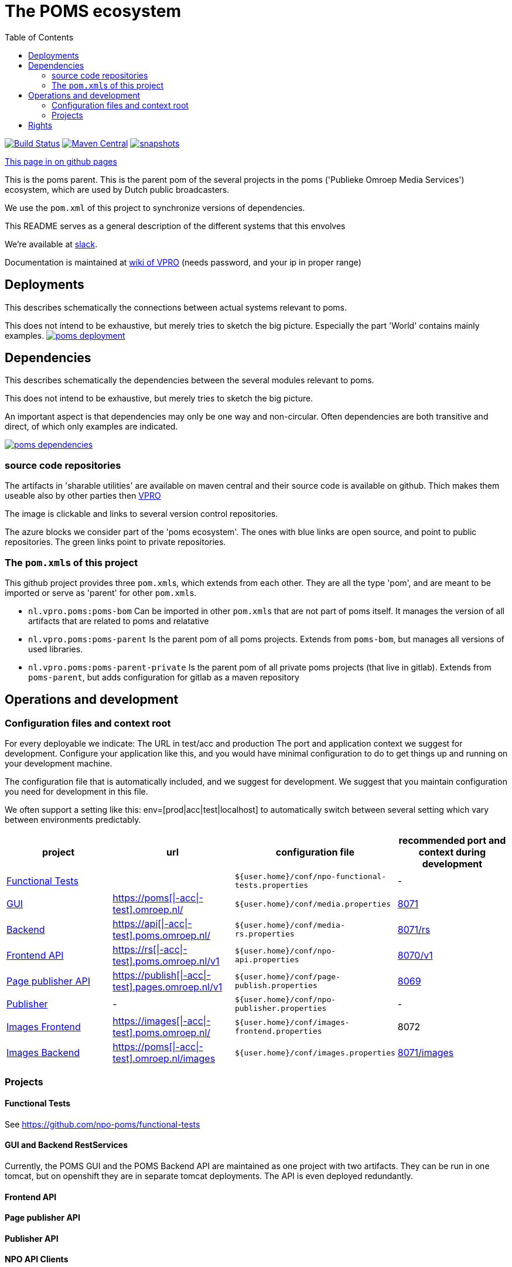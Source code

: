 :open: &#91;
:close: &#93;
:otap: {open}|-acc|-test{close}
= The POMS ecosystem
:toc:

image:https://github.com/npo-poms/poms-parent/workflows/build/badge.svg?[Build Status,link=https://github.com/npo-poms/poms-parent/actions?query=workflow%3Abuild]
image:https://img.shields.io/maven-central/v/nl.vpro.poms/poms-parent.svg?label=Maven%20Central[Maven Central,link=https://search.maven.org/search?q=g:%22nl.vpro.poms%22%20AND%20a:%22poms-parent%22]
image:https://img.shields.io/nexus/s/https/oss.sonatype.org/nl.vpro.poms/poms-parent.svg[snapshots,link=https://oss.sonatype.org/content/repositories/snapshots/nl/vpro/poms/poms-parent/]

ifndef::htmled[]
link:https://npo-poms.github.io/poms-parent/[This page in on github pages]
endif::[]

This is the poms parent. This is the parent pom of the several projects in the poms ('Publieke Omroep Media Services') ecosystem, which are used by Dutch public broadcasters.

We use the `pom.xml` of this project to synchronize versions of dependencies.

This README serves as a general description of the different systems that this envolves

We're available at link:https://vpro-poms.slack.com/[slack].

Documentation is maintained at https://wiki.vpro.nl/display/poms/[wiki of VPRO] (needs password, and your ip in proper range)

== Deployments

This describes schematically the connections between actual systems relevant to poms.

This does not intend to be exhaustive, but merely tries to sketch the big picture. Especially the part 'World' contains mainly examples.
image:https://rawgit.com/npo-poms/poms-parent/master/poms-deployment.svg[title=deployment, link=https://rawgit.com/npo-poms/poms-parent/master/poms-deployment.svg, window="_blank"]


== Dependencies

This describes schematically the dependencies between the several modules relevant to poms.

This does not intend to be exhaustive, but merely tries to sketch the big picture.

An important aspect is that dependencies may only be one way and non-circular. Often dependencies are both transitive and direct, of which only examples are indicated.


image:https://rawgit.com/npo-poms/poms-parent/master/poms-dependencies.svg[title=dependencies, link=https://rawgit.com/npo-poms/poms-parent/master/poms-dependencies.svg, window="_blank"]


=== source code repositories

The artifacts in 'sharable utilities' are  available on maven central and their source code is available on github.  Thich makes them useable also by other parties then https://github.com/vpro[VPRO]

The image is clickable and links to several version control repositories.

The azure blocks we consider part of the 'poms ecosystem'. The ones with blue links are open source, and point to public repositories. The green links point to private repositories.

=== The ``pom.xml``s of this project

This github project provides three ``pom.xml``s, which extends from each other. They are all the type 'pom', and are meant to be imported or serve as 'parent' for other ``pom.xml``s.

- `nl.vpro.poms:poms-bom` Can be imported in other ``pom.xml``s that are not part of poms itself. It manages the version of all artifacts that are related to poms and relatative
- `nl.vpro.poms:poms-parent` Is the parent pom of all poms projects. Extends from `poms-bom`, but manages all versions of used libraries.
- `nl.vpro.poms:poms-parent-private` Is the parent pom of all private poms projects (that live in gitlab). Extends from `poms-parent`, but adds configuration for gitlab as a maven repository

== Operations and development

=== Configuration files and context root

For every deployable we indicate:
The URL in test/acc and production
The port and application context we suggest for development. Configure your application like this, and you would have minimal configuration to do to get things up and running on your development machine.

The configuration file that is automatically included, and we suggest for development. We suggest that you maintain configuration you need for development in this file.

We often support a setting like this:
env=[prod|acc|test|localhost] to automatically switch between several setting which vary between environments predictably.

[options="header"]
|========
| project |url |configuration file |recommended port and context during development
| https://github.com/npo-poms/functional-tests[Functional Tests] | | `${user.home}/conf/npo-functional-tests.properties` | -

| https://gitlab.com/npo-identity/poms/media/-/tree/main/media-server[GUI] | https://poms.omroep.nl/[https://poms{otap}.omroep.nl/] | `${user.home}/conf/media.properties` | http://localhost:8071/[8071]

| https://gitlab.com/npo-identity/poms/media/-/tree/main/media-rs[Backend] | https://api.poms.omroep.nl[https://api{otap}.poms.omroep.nl/] | `${user.home}/conf/media-rs.properties` | http://localhost:8071/rs[8071/rs]

| https://gitlab.com/npo-identity/poms/api[Frontend API]| https://rs.poms.omroep.nl/v1[https://rs{otap}.poms.omroep.nl/v1] | `${user.home}/conf/npo-api.properties` | http://localhost:8071/v1[8070/v1]

| https://gitlab.com/npo-identity/poms/pages-publisher[Page publisher API]| https://publish.pages.omroep.nl[https://publish{otap}.pages.omroep.nl/v1] | `${user.home}/conf/page-publish.properties` | http://localhost:8069[8069]

| https://gitlab.com/npo-identity/poms/npo-publish[Publisher] | - | `${user.home}/conf/npo-publisher.properties` | -

| https://gitlab.com/npo-identity/poms/images/-/tree/main/image-server-frontend[Images Frontend] | https://images.poms.omroep.nl[https://images{otap}.poms.omroep.nl/] | `${user.home}/conf/images-frontend.properties` | 8072

| https://gitlab.com/npo-identity/poms/images/-/tree/main/image-server[Images Backend] | https://poms.omroep.nl/images[https://poms{otap}.omroep.nl/images] | `${user.home}/conf/images.properties` | http://localhost:8071/images/[8071/images]
|========

=== Projects
==== Functional Tests

See https://github.com/npo-poms/functional-tests

==== GUI and Backend RestServices

Currently, the POMS GUI and the POMS Backend API are maintained as one project with two artifacts. They can be run in one tomcat, but on openshift they are in separate tomcat deployments. The API is even deployed redundantly. 

==== Frontend API

==== Page publisher API

==== Publisher API

==== NPO API Clients

This project provides java clients for the above projects.

==== VPRO shared

Most projects also depend on a collection of utilities maintained by VPRO but which are not specific for POMS or its subsystems.
See https://github.com/vpro/vpro-shared

==== POMS shared

These modules are specific for POMS, and most noticeably contain the domain classes shared by most projects, like the 'domain' objects and services.
See https://github.com/npo-poms/poms-shared

Classes from this may also end up outside the POMS projects themselves. Like e.g. CMS's (probably via the api clients)

==== Backend utilities

Sometimes different POMS project share 'backend' code, like repository implementations. These need never be exposed to the outside world.

==== User backend

This contains the code to talk to keycloak to acquire user roles/groups

== Rights

The rights matrix of the POMs GUI can be found link:https://npo-poms.github.io/poms-parent/RIGHTS.html[here]

